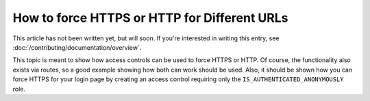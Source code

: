 How to force HTTPS or HTTP for Different URLs
=============================================

This article has not been written yet, but will soon. If you're interested
in writing this entry, see :doc:`/contributing/documentation/overview`.

This topic is meant to show how access controls can be used to force HTTPS
or HTTP. Of course, the functionality also exists via routes, so a good example
showing how both can work should be used. Also, it should be shown how you
can force HTTPS for your login page by creating an access control requiring
only the ``IS_AUTHENTICATED_ANONYMOUSLY`` role.